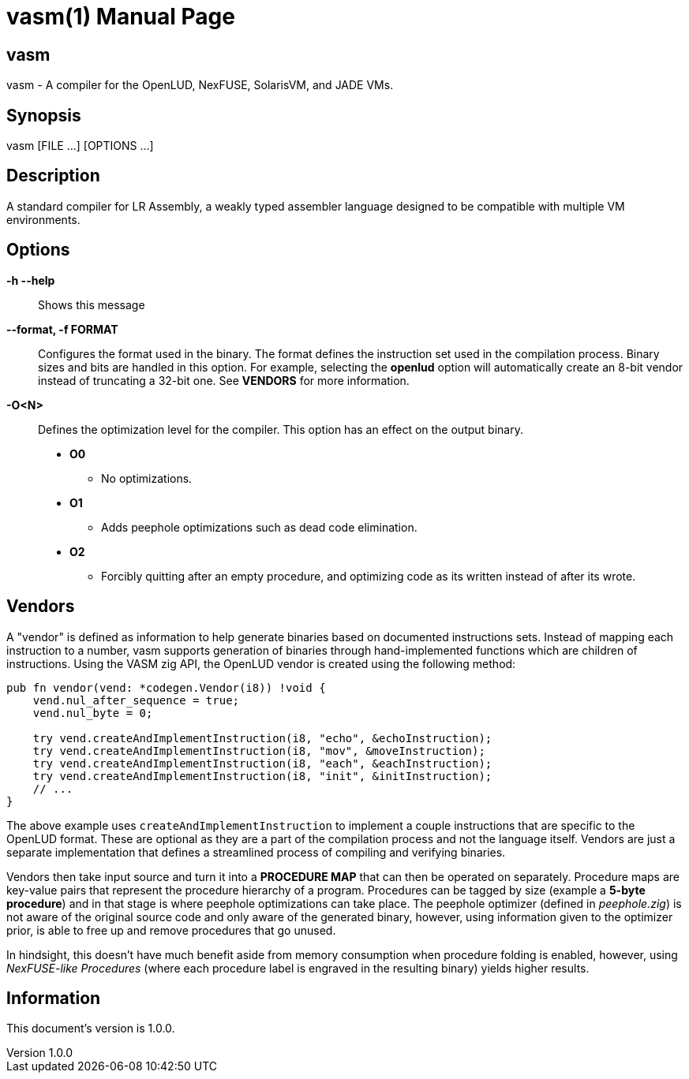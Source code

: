= vasm(1)
VOLT Foundation
v1.0.0
:doctype: manpage
:manmanual: VASM
:mansource: VASM
:manname-title: vasm

== Name

vasm - A compiler for the OpenLUD, NexFUSE, SolarisVM, and JADE VMs.

== Synopsis

vasm [FILE ...] [OPTIONS ...]

== Description

A standard compiler for LR Assembly, a weakly typed assembler language designed
to be compatible with multiple VM environments.

== Options

*-h --help*::
  Shows this message
*--format, -f FORMAT*::
Configures the format used in the binary. The format defines the instruction set used in the
compilation process. Binary sizes and bits are handled in this option. For example, selecting
the **openlud** option will automatically create an 8-bit vendor instead of truncating
a 32-bit one. See **VENDORS** for more information.

*-O<N>*::
Defines the optimization level for the compiler. This option has an effect on the output binary.
  * *O0*
  ** No optimizations.
  * *O1*
  ** Adds peephole optimizations such as dead code elimination.
  * *O2*
  ** Forcibly quitting after an empty procedure, and optimizing code as its written instead of after its wrote.

== Vendors

A "vendor" is defined as information to help generate binaries based on documented instructions sets. Instead of mapping each instruction to a number, vasm supports generation of binaries through hand-implemented functions which are children of instructions. Using the VASM zig API, the OpenLUD vendor is created using the following method:

[source,zig]
-----
pub fn vendor(vend: *codegen.Vendor(i8)) !void {
    vend.nul_after_sequence = true;
    vend.nul_byte = 0;

    try vend.createAndImplementInstruction(i8, "echo", &echoInstruction);
    try vend.createAndImplementInstruction(i8, "mov", &moveInstruction);
    try vend.createAndImplementInstruction(i8, "each", &eachInstruction);
    try vend.createAndImplementInstruction(i8, "init", &initInstruction);
    // ...
}
-----

The above example uses `createAndImplementInstruction` to implement a couple instructions that are specific to the OpenLUD format. These are optional as they are a part of the compilation process and not the language itself. Vendors are just a separate implementation that defines a streamlined process of compiling and verifying binaries.

Vendors then take input source and turn it into a **PROCEDURE MAP** that can then be operated on separately. Procedure maps are key-value pairs that represent the procedure hierarchy of a program. Procedures can be tagged by size (example a *5-byte procedure*) and in that stage is where peephole optimizations can take place. The peephole optimizer (defined in _peephole.zig_) is not aware of the original source code and only aware of the generated binary, however, using information given to the optimizer prior, is able to free up and remove procedures that go unused.

In hindsight, this doesn't have much benefit aside from memory consumption when procedure folding is enabled, however, using _NexFUSE-like Procedures_ (where each procedure label is engraved in the resulting binary) yields higher results.

== Information

ifdef::revnumber[This document's version is {revnumber}.]
